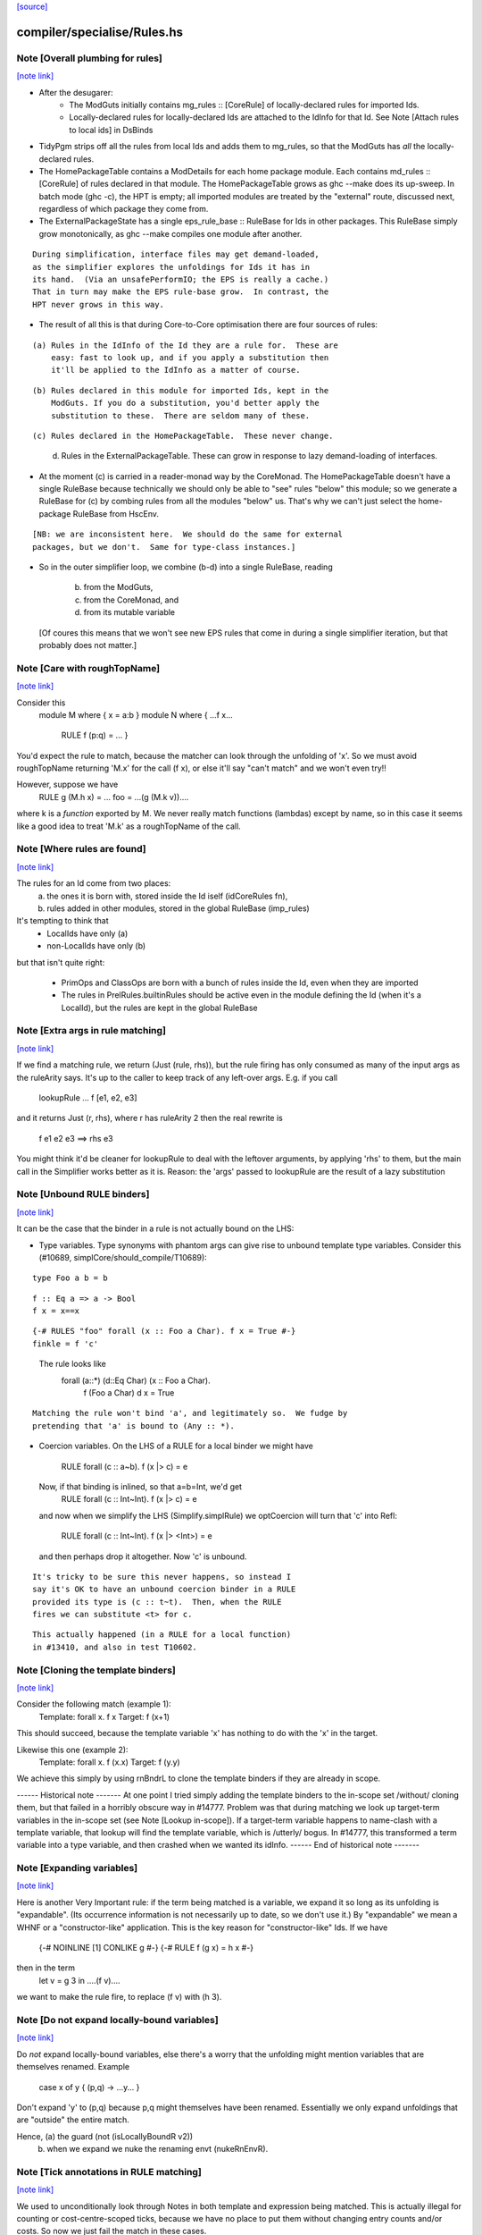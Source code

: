`[source] <https://gitlab.haskell.org/ghc/ghc/tree/master/compiler/specialise/Rules.hs>`_

compiler/specialise/Rules.hs
============================


Note [Overall plumbing for rules]
~~~~~~~~~~~~~~~~~~~~~~~~~~~~~~~~~

`[note link] <https://gitlab.haskell.org/ghc/ghc/tree/master/compiler/specialise/Rules.hs#L70>`__

* After the desugarer:
   - The ModGuts initially contains mg_rules :: [CoreRule] of
     locally-declared rules for imported Ids.
   - Locally-declared rules for locally-declared Ids are attached to
     the IdInfo for that Id.  See Note [Attach rules to local ids] in
     DsBinds

* TidyPgm strips off all the rules from local Ids and adds them to
  mg_rules, so that the ModGuts has *all* the locally-declared rules.

* The HomePackageTable contains a ModDetails for each home package
  module.  Each contains md_rules :: [CoreRule] of rules declared in
  that module.  The HomePackageTable grows as ghc --make does its
  up-sweep.  In batch mode (ghc -c), the HPT is empty; all imported modules
  are treated by the "external" route, discussed next, regardless of
  which package they come from.

* The ExternalPackageState has a single eps_rule_base :: RuleBase for
  Ids in other packages.  This RuleBase simply grow monotonically, as
  ghc --make compiles one module after another.

::

  During simplification, interface files may get demand-loaded,
  as the simplifier explores the unfoldings for Ids it has in
  its hand.  (Via an unsafePerformIO; the EPS is really a cache.)
  That in turn may make the EPS rule-base grow.  In contrast, the
  HPT never grows in this way.

..

* The result of all this is that during Core-to-Core optimisation
  there are four sources of rules:

::

    (a) Rules in the IdInfo of the Id they are a rule for.  These are
        easy: fast to look up, and if you apply a substitution then
        it'll be applied to the IdInfo as a matter of course.

..

::

    (b) Rules declared in this module for imported Ids, kept in the
        ModGuts. If you do a substitution, you'd better apply the
        substitution to these.  There are seldom many of these.

..

::

    (c) Rules declared in the HomePackageTable.  These never change.

..

    (d) Rules in the ExternalPackageTable. These can grow in response
        to lazy demand-loading of interfaces.

* At the moment (c) is carried in a reader-monad way by the CoreMonad.
  The HomePackageTable doesn't have a single RuleBase because technically
  we should only be able to "see" rules "below" this module; so we
  generate a RuleBase for (c) by combing rules from all the modules
  "below" us.  That's why we can't just select the home-package RuleBase
  from HscEnv.

::

  [NB: we are inconsistent here.  We should do the same for external
  packages, but we don't.  Same for type-class instances.]

..

* So in the outer simplifier loop, we combine (b-d) into a single
  RuleBase, reading
     (b) from the ModGuts,
     (c) from the CoreMonad, and
     (d) from its mutable variable
  [Of coures this means that we won't see new EPS rules that come in
  during a single simplifier iteration, but that probably does not
  matter.]



Note [Care with roughTopName]
~~~~~~~~~~~~~~~~~~~~~~~~~~~~~

`[note link] <https://gitlab.haskell.org/ghc/ghc/tree/master/compiler/specialise/Rules.hs#L240>`__

Consider this
    module M where { x = a:b }
    module N where { ...f x...
                     RULE f (p:q) = ... }
You'd expect the rule to match, because the matcher can
look through the unfolding of 'x'.  So we must avoid roughTopName
returning 'M.x' for the call (f x), or else it'll say "can't match"
and we won't even try!!

However, suppose we have
         RULE g (M.h x) = ...
         foo = ...(g (M.k v))....
where k is a *function* exported by M.  We never really match
functions (lambdas) except by name, so in this case it seems like
a good idea to treat 'M.k' as a roughTopName of the call.



Note [Where rules are found]
~~~~~~~~~~~~~~~~~~~~~~~~~~~~

`[note link] <https://gitlab.haskell.org/ghc/ghc/tree/master/compiler/specialise/Rules.hs#L316>`__

The rules for an Id come from two places:
  (a) the ones it is born with, stored inside the Id iself (idCoreRules fn),
  (b) rules added in other modules, stored in the global RuleBase (imp_rules)

It's tempting to think that
     - LocalIds have only (a)
     - non-LocalIds have only (b)

but that isn't quite right:

     - PrimOps and ClassOps are born with a bunch of rules inside the Id,
       even when they are imported

     - The rules in PrelRules.builtinRules should be active even
       in the module defining the Id (when it's a LocalId), but
       the rules are kept in the global RuleBase



Note [Extra args in rule matching]
~~~~~~~~~~~~~~~~~~~~~~~~~~~~~~~~~~

`[note link] <https://gitlab.haskell.org/ghc/ghc/tree/master/compiler/specialise/Rules.hs#L463>`__

If we find a matching rule, we return (Just (rule, rhs)),
but the rule firing has only consumed as many of the input args
as the ruleArity says.  It's up to the caller to keep track
of any left-over args.  E.g. if you call
        lookupRule ... f [e1, e2, e3]
and it returns Just (r, rhs), where r has ruleArity 2
then the real rewrite is
        f e1 e2 e3 ==> rhs e3

You might think it'd be cleaner for lookupRule to deal with the
leftover arguments, by applying 'rhs' to them, but the main call
in the Simplifier works better as it is.  Reason: the 'args' passed
to lookupRule are the result of a lazy substitution



Note [Unbound RULE binders]
~~~~~~~~~~~~~~~~~~~~~~~~~~~

`[note link] <https://gitlab.haskell.org/ghc/ghc/tree/master/compiler/specialise/Rules.hs#L616>`__

It can be the case that the binder in a rule is not actually
bound on the LHS:

* Type variables.  Type synonyms with phantom args can give rise to
  unbound template type variables.  Consider this (#10689,
  simplCore/should_compile/T10689):

::

    type Foo a b = b

..

::

    f :: Eq a => a -> Bool
    f x = x==x

..

::

    {-# RULES "foo" forall (x :: Foo a Char). f x = True #-}
    finkle = f 'c'

..

  The rule looks like
    forall (a::*) (d::Eq Char) (x :: Foo a Char).
         f (Foo a Char) d x = True

::

  Matching the rule won't bind 'a', and legitimately so.  We fudge by
  pretending that 'a' is bound to (Any :: *).

..

* Coercion variables.  On the LHS of a RULE for a local binder
  we might have
    RULE forall (c :: a~b). f (x |> c) = e
  Now, if that binding is inlined, so that a=b=Int, we'd get
    RULE forall (c :: Int~Int). f (x |> c) = e
  and now when we simplify the LHS (Simplify.simplRule) we
  optCoercion will turn that 'c' into Refl:
    RULE forall (c :: Int~Int). f (x |> <Int>) = e
  and then perhaps drop it altogether.  Now 'c' is unbound.

::

  It's tricky to be sure this never happens, so instead I
  say it's OK to have an unbound coercion binder in a RULE
  provided its type is (c :: t~t).  Then, when the RULE
  fires we can substitute <t> for c.

..

::

  This actually happened (in a RULE for a local function)
  in #13410, and also in test T10602.

..



Note [Cloning the template binders]
~~~~~~~~~~~~~~~~~~~~~~~~~~~~~~~~~~~

`[note link] <https://gitlab.haskell.org/ghc/ghc/tree/master/compiler/specialise/Rules.hs#L659>`__

Consider the following match (example 1):
        Template:  forall x.  f x
        Target:               f (x+1)
This should succeed, because the template variable 'x' has nothing to
do with the 'x' in the target.

Likewise this one (example 2):
        Template:  forall x. f (\x.x)
        Target:              f (\y.y)

We achieve this simply by using rnBndrL to clone the template
binders if they are already in scope.

------ Historical note -------
At one point I tried simply adding the template binders to the
in-scope set /without/ cloning them, but that failed in a horribly
obscure way in #14777.  Problem was that during matching we look
up target-term variables in the in-scope set (see Note [Lookup
in-scope]).  If a target-term variable happens to name-clash with a
template variable, that lookup will find the template variable, which
is /utterly/ bogus.  In #14777, this transformed a term variable
into a type variable, and then crashed when we wanted its idInfo.
------ End of historical note -------



Note [Expanding variables]
~~~~~~~~~~~~~~~~~~~~~~~~~~

`[note link] <https://gitlab.haskell.org/ghc/ghc/tree/master/compiler/specialise/Rules.hs#L1013>`__

Here is another Very Important rule: if the term being matched is a
variable, we expand it so long as its unfolding is "expandable". (Its
occurrence information is not necessarily up to date, so we don't use
it.)  By "expandable" we mean a WHNF or a "constructor-like" application.
This is the key reason for "constructor-like" Ids.  If we have
     {-# NOINLINE [1] CONLIKE g #-}
     {-# RULE f (g x) = h x #-}
then in the term
   let v = g 3 in ....(f v)....
we want to make the rule fire, to replace (f v) with (h 3).



Note [Do not expand locally-bound variables]
~~~~~~~~~~~~~~~~~~~~~~~~~~~~~~~~~~~~~~~~~~~~

`[note link] <https://gitlab.haskell.org/ghc/ghc/tree/master/compiler/specialise/Rules.hs#L1026>`__

Do *not* expand locally-bound variables, else there's a worry that the
unfolding might mention variables that are themselves renamed.
Example
          case x of y { (p,q) -> ...y... }
Don't expand 'y' to (p,q) because p,q might themselves have been
renamed.  Essentially we only expand unfoldings that are "outside"
the entire match.

Hence, (a) the guard (not (isLocallyBoundR v2))
       (b) when we expand we nuke the renaming envt (nukeRnEnvR).



Note [Tick annotations in RULE matching]
~~~~~~~~~~~~~~~~~~~~~~~~~~~~~~~~~~~~~~~~

`[note link] <https://gitlab.haskell.org/ghc/ghc/tree/master/compiler/specialise/Rules.hs#L1039>`__

We used to unconditionally look through Notes in both template and
expression being matched. This is actually illegal for counting or
cost-centre-scoped ticks, because we have no place to put them without
changing entry counts and/or costs. So now we just fail the match in
these cases.

On the other hand, where we are allowed to insert new cost into the
tick scope, we can float them upwards to the rule application site.

cf Note [Notes in call patterns] in SpecConstr



Note [Matching lets]
~~~~~~~~~~~~~~~~~~~~

`[note link] <https://gitlab.haskell.org/ghc/ghc/tree/master/compiler/specialise/Rules.hs#L1053>`__

Matching a let-expression.  Consider
        RULE forall x.  f (g x) = <rhs>
and target expression
        f (let { w=R } in g E))
Then we'd like the rule to match, to generate
        let { w=R } in (\x. <rhs>) E
In effect, we want to float the let-binding outward, to enable
the match to happen.  This is the WHOLE REASON for accumulating
bindings in the RuleSubst

We can only do this if the free variables of R are not bound by the
part of the target expression outside the let binding; e.g.
        f (\v. let w = v+1 in g E)
Here we obviously cannot float the let-binding for w.  Hence the
use of okToFloat.

There are a couple of tricky points.
  (a) What if floating the binding captures a variable?
        f (let v = x+1 in v) v
      --> NOT!
        let v = x+1 in f (x+1) v

  (b) What if two non-nested let bindings bind the same variable?
        f (let v = e1 in b1) (let v = e2 in b2)
      --> NOT!
        let v = e1 in let v = e2 in (f b2 b2)
      See testsuite test "RuleFloatLet".

Our cunning plan is this:
  * Along with the growing substitution for template variables
    we maintain a growing set of floated let-bindings (rs_binds)
    plus the set of variables thus bound.

  * The RnEnv2 in the MatchEnv binds only the local binders
    in the term (lambdas, case)

  * When we encounter a let in the term to be matched, we
    check that does not mention any locally bound (lambda, case)
    variables.  If so we fail

  * We use CoreSubst.substBind to freshen the binding, using an
    in-scope set that is the original in-scope variables plus the
    rs_bndrs (currently floated let-bindings).  So in (a) above
    we'll freshen the 'v' binding; in (b) above we'll freshen
    the *second* 'v' binding.

  * We apply that freshening substitution, in a lexically-scoped
    way to the term, although lazily; this is the rv_fltR field.



Note [Matching cases]
~~~~~~~~~~~~~~~~~~~~~

`[note link] <https://gitlab.haskell.org/ghc/ghc/tree/master/compiler/specialise/Rules.hs#L1105>`__

{- NOTE: This idea is currently disabled.  It really only works if
         the primops involved are OkForSpeculation, and, since
         they have side effects readIntOfAddr and touch are not.
         Maybe we'll get back to this later .  -}

Consider
   f (case readIntOffAddr# p# i# realWorld# of { (# s#, n# #) ->
      case touch# fp s# of { _ ->
      I# n# } } )
This happened in a tight loop generated by stream fusion that
Roman encountered.  We'd like to treat this just like the let
case, because the primops concerned are ok-for-speculation.
That is, we'd like to behave as if it had been
   case readIntOffAddr# p# i# realWorld# of { (# s#, n# #) ->
   case touch# fp s# of { _ ->
   f (I# n# } } )



Note [Lookup in-scope]
~~~~~~~~~~~~~~~~~~~~~~

`[note link] <https://gitlab.haskell.org/ghc/ghc/tree/master/compiler/specialise/Rules.hs#L1124>`__

Consider this example
        foo :: Int -> Maybe Int -> Int
        foo 0 (Just n) = n
        foo m (Just n) = foo (m-n) (Just n)

SpecConstr sees this fragment:

::

        case w_smT of wild_Xf [Just A] {
          Data.Maybe.Nothing -> lvl_smf;
          Data.Maybe.Just n_acT [Just S(L)] ->
            case n_acT of wild1_ams [Just A] { GHC.Base.I# y_amr [Just L] ->
              $wfoo_smW (GHC.Prim.-# ds_Xmb y_amr) wild_Xf
            }};

..

and correctly generates the rule

::

        RULES: "SC:$wfoo1" [0] __forall {y_amr [Just L] :: GHC.Prim.Int#
                                          sc_snn :: GHC.Prim.Int#}
          $wfoo_smW sc_snn (Data.Maybe.Just @ GHC.Base.Int (GHC.Base.I# y_amr))
          = $s$wfoo_sno y_amr sc_snn ;]

..

BUT we must ensure that this rule matches in the original function!
Note that the call to $wfoo is
            $wfoo_smW (GHC.Prim.-# ds_Xmb y_amr) wild_Xf

During matching we expand wild_Xf to (Just n_acT).  But then we must also
expand n_acT to (I# y_amr).  And we can only do that if we look up n_acT
in the in-scope set, because in wild_Xf's unfolding it won't have an unfolding
at all.

That is why the 'lookupRnInScope' call in the (Var v2) case of 'match'
is so important.

